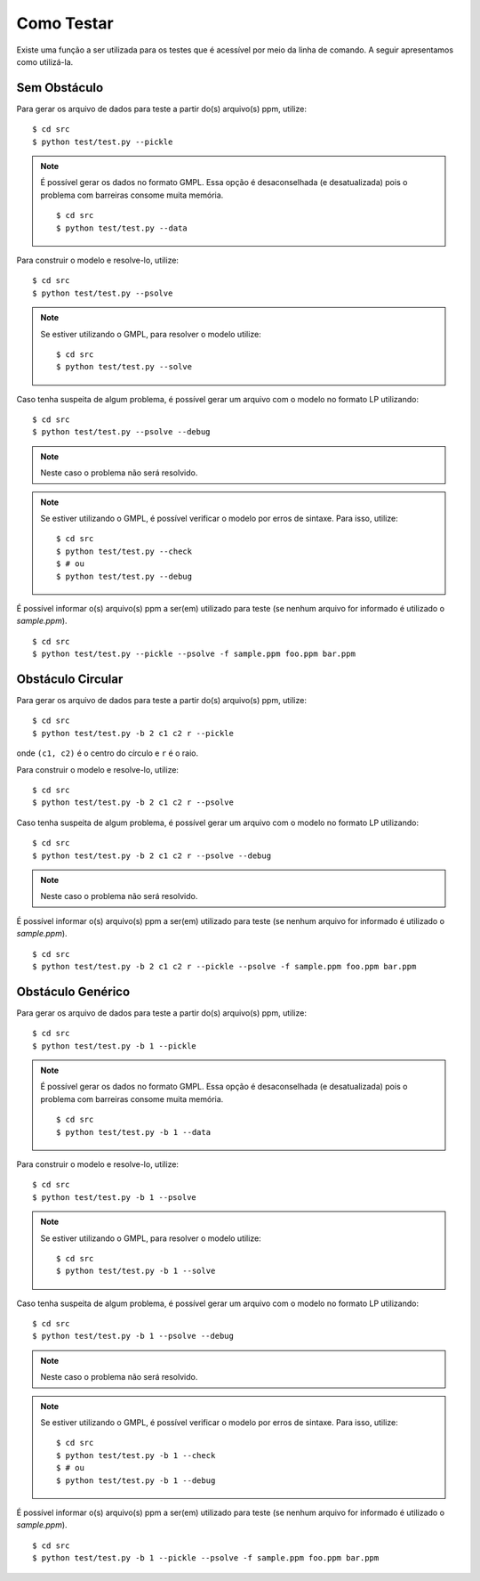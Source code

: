 Como Testar
===========

Existe uma função a ser utilizada para os testes que é acessível por meio da
linha de comando. A seguir apresentamos como utilizá-la.

Sem Obstáculo
-------------
Para gerar os arquivo de dados para teste a partir do(s) arquivo(s) ppm, utilize:
::

    $ cd src
    $ python test/test.py --pickle

..  note::
    É possível gerar os dados no formato GMPL. Essa opção é desaconselhada (e
    desatualizada) pois o problema com barreiras consome muita memória. ::

        $ cd src
        $ python test/test.py --data

Para construir o modelo e resolve-lo, utilize: ::

    $ cd src
    $ python test/test.py --psolve

..  note::
    Se estiver utilizando o GMPL, para resolver o modelo utilize: ::

        $ cd src
        $ python test/test.py --solve

Caso tenha suspeita de algum problema, é possível gerar um arquivo com o modelo
no formato LP utilizando: ::

    $ cd src
    $ python test/test.py --psolve --debug

..  note::
    Neste caso o problema não será resolvido.

..  note::
    Se estiver utilizando o GMPL, é possível verificar o modelo por erros de
    sintaxe. Para isso, utilize: ::

        $ cd src
        $ python test/test.py --check
        $ # ou
        $ python test/test.py --debug

É possível informar o(s) arquivo(s) ppm a ser(em) utilizado para teste (se
nenhum arquivo for informado é utilizado o `sample.ppm`). ::

    $ cd src
    $ python test/test.py --pickle --psolve -f sample.ppm foo.ppm bar.ppm

Obstáculo Circular
------------------
Para gerar os arquivo de dados para teste a partir do(s) arquivo(s) ppm, utilize:
::

    $ cd src
    $ python test/test.py -b 2 c1 c2 r --pickle

onde ``(c1, c2)`` é o centro do círculo e ``r`` é o raio.

Para construir o modelo e resolve-lo, utilize: ::

    $ cd src
    $ python test/test.py -b 2 c1 c2 r --psolve

Caso tenha suspeita de algum problema, é possível gerar um arquivo com o modelo
no formato LP utilizando: ::

    $ cd src
    $ python test/test.py -b 2 c1 c2 r --psolve --debug

..  note::
    Neste caso o problema não será resolvido.

É possível informar o(s) arquivo(s) ppm a ser(em) utilizado para teste (se
nenhum arquivo for informado é utilizado o `sample.ppm`). ::

    $ cd src
    $ python test/test.py -b 2 c1 c2 r --pickle --psolve -f sample.ppm foo.ppm bar.ppm

Obstáculo Genérico
------------------

Para gerar os arquivo de dados para teste a partir do(s) arquivo(s) ppm, utilize:
::

    $ cd src
    $ python test/test.py -b 1 --pickle

..  note::
    É possível gerar os dados no formato GMPL. Essa opção é desaconselhada (e
    desatualizada) pois o problema com barreiras consome muita memória. ::

        $ cd src
        $ python test/test.py -b 1 --data

Para construir o modelo e resolve-lo, utilize: ::

    $ cd src
    $ python test/test.py -b 1 --psolve

..  note::
    Se estiver utilizando o GMPL, para resolver o modelo utilize: ::

        $ cd src
        $ python test/test.py -b 1 --solve

Caso tenha suspeita de algum problema, é possível gerar um arquivo com o modelo
no formato LP utilizando: ::

    $ cd src
    $ python test/test.py -b 1 --psolve --debug

..  note::
    Neste caso o problema não será resolvido.

..  note::
    Se estiver utilizando o GMPL, é possível verificar o modelo por erros de
    sintaxe. Para isso, utilize: ::

        $ cd src
        $ python test/test.py -b 1 --check
        $ # ou
        $ python test/test.py -b 1 --debug

É possível informar o(s) arquivo(s) ppm a ser(em) utilizado para teste (se
nenhum arquivo for informado é utilizado o `sample.ppm`). ::

    $ cd src
    $ python test/test.py -b 1 --pickle --psolve -f sample.ppm foo.ppm bar.ppm
